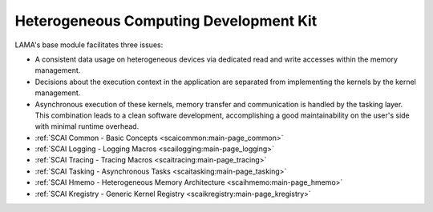 .. _hcdk:

Heterogeneous Computing Development Kit
---------------------------------------

LAMA's base module facilitates three issues:

* A consistent data usage on heterogeneous devices via dedicated read and write accesses within the memory management.
* Decisions about the execution context in the application are separated from implementing the kernels by the kernel management. 
* Asynchronous execution of these ­kernels, memory transfer and communication is handled by the tasking layer. This ­combination leads to a clean software development, accomplishing a good ­maintainability on the user's side with minimal runtime overhead.

* :ref:`SCAI Common - Basic Concepts <scaicommon:main-page_common>`
* :ref:`SCAI Logging - Logging Macros <scailogging:main-page_logging>`
* :ref:`SCAI Tracing - Tracing Macros <scaitracing:main-page_tracing>`
* :ref:`SCAI Tasking - Asynchronous Tasks <scaitasking:main-page_tasking>`
* :ref:`SCAI Hmemo - Heterogeneous Memory Architecture <scaihmemo:main-page_hmemo>`
* :ref:`SCAI Kregistry - Generic Kernel Registry <scaikregistry:main-page_kregistry>`